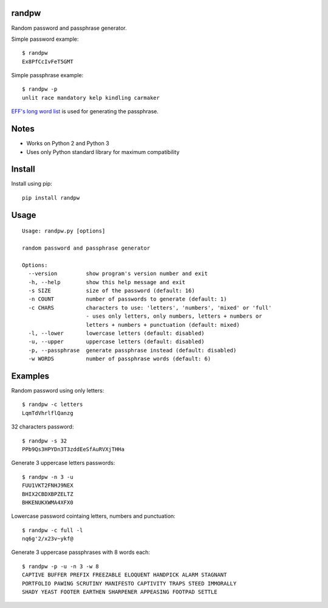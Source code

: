 |Downloads|

randpw
======

Random password and passphrase generator.

Simple password example::

    $ randpw
    Ex8PfCcIvFeT5GMT

Simple passphrase example::

    $ randpw -p
    unlit race mandatory kelp kindling carmaker

`EFF's long word list <https://www.eff.org/pt-br/deeplinks/2016/07/new-wordlists-random-passphrases>`_ is used for generating the passphrase.


Notes
=====

- Works on Python 2 and Python 3
- Uses only Python standard library for maximum compatibility


Install
=======

Install using pip::

    pip install randpw


Usage
=====

::

    Usage: randpw.py [options]

    random password and passphrase generator

    Options:
      --version         show program's version number and exit
      -h, --help        show this help message and exit
      -s SIZE           size of the password (default: 16)
      -n COUNT          number of passwords to generate (default: 1)
      -c CHARS          characters to use: 'letters', 'numbers', 'mixed' or 'full'
                        - uses only letters, only numbers, letters + numbers or
                        letters + numbers + punctuation (default: mixed)
      -l, --lower       lowercase letters (default: disabled)
      -u, --upper       uppercase letters (default: disabled)
      -p, --passphrase  generate passphrase instead (default: disabled)
      -w WORDS          number of passphrase words (default: 6)


Examples
========

Random password using only letters::

    $ randpw -c letters
    LqmTdVhrlflQanzg

32 characters password::

    $ randpw -s 32
    PPb9Qs3HPYDn3T3zddEeSfAuRVXjTHHa

Generate 3 uppercase letters passwords::

    $ randpw -n 3 -u
    FUU1VKT2FNHJ9NEX
    BHIX2CBDXBPZELTZ
    BHKENUKXWMA4XFX0

Lowercase password cointaing letters, numbers and punctuation::

    $ randpw -c full -l
    nq6g'2/x23v~ykf@

Generate 3 uppercase passphrases with 8 words each::

    $ randpw -p -u -n 3 -w 8
    CAPTIVE BUFFER PREFIX FREEZABLE ELOQUENT HANDPICK ALARM STAGNANT
    PORTFOLIO PAWING SCRUTINY MANIFESTO CAPTIVITY TRAPS STEED IMMORALLY
    SHADY YEAST FOOTER EARTHEN SHARPENER APPEASING FOOTPAD SETTLE


.. |Downloads| image:: https://pepy.tech/badge/randpw
